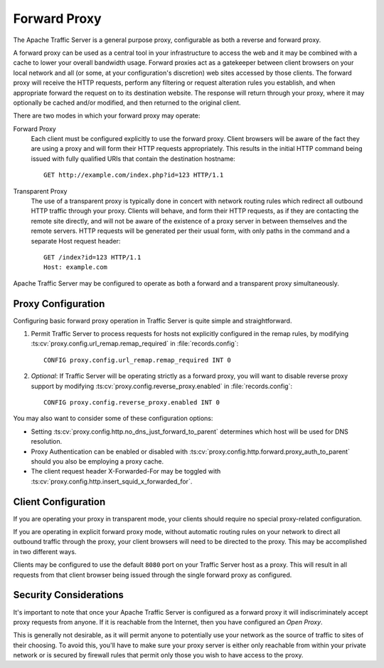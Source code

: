 .. _forward-proxy:

Forward Proxy
*************

.. Licensed to the Apache Software Foundation (ASF) under one
   or more contributor license agreements.  See the NOTICE file
   distributed with this work for additional information
   regarding copyright ownership.  The ASF licenses this file
   to you under the Apache License, Version 2.0 (the
   "License"); you may not use this file except in compliance
   with the License.  You may obtain a copy of the License at

   http://www.apache.org/licenses/LICENSE-2.0

   Unless required by applicable law or agreed to in writing,
   software distributed under the License is distributed on an
   "AS IS" BASIS, WITHOUT WARRANTIES OR CONDITIONS OF ANY
   KIND, either express or implied.  See the License for the
   specific language governing permissions and limitations
   under the License.

The Apache Traffic Server is a general purpose proxy, configurable as both a
reverse and forward proxy.

A forward proxy can be used as a central tool in your infrastructure
to access the web and it may be combined with a cache to lower your overall
bandwidth usage. Forward proxies act as a gatekeeper between client browsers
on your local network and all (or some, at your configuration's discretion)
web sites accessed by those clients. The forward proxy will receive the
HTTP requests, perform any filtering or request alteration rules you
establish, and when appropriate forward the request on to its destination
website. The response will return through your proxy, where it may optionally
be cached and/or modified, and then returned to the original client.

There are two modes in which your forward proxy may operate:

Forward Proxy
    Each client must be configured explicitly to use the forward proxy. Client
    browsers will be aware of the fact they are using a proxy and will form their
    HTTP requests appropriately. This results in the initial HTTP command being
    issued with fully qualified URIs that contain the destination hostname::

        GET http://example.com/index.php?id=123 HTTP/1.1

Transparent Proxy
    The use of a transparent proxy is typically done in concert with network
    routing rules which redirect all outbound HTTP traffic through your proxy.
    Clients will behave, and form their HTTP requests, as if they are contacting
    the remote site directly, and will not be aware of the existence of a proxy
    server in between themselves and the remote servers. HTTP requests will be
    generated per their usual form, with only paths in the command and a
    separate Host request header::

        GET /index?id=123 HTTP/1.1
        Host: example.com

Apache Traffic Server may be configured to operate as both a forward and
a transparent proxy simultaneously.

Proxy Configuration
===================

Configuring basic forward proxy operation in Traffic Server is quite simple
and straightforward.

1. Permit Traffic Server to process requests for hosts not explicitly configured
   in the remap rules, by modifying :ts:cv:`proxy.config.url_remap.remap_required`
   in :file:`records.config`::

        CONFIG proxy.config.url_remap.remap_required INT 0

2. *Optional*: If Traffic Server will be operating strictly as a forward proxy,
   you will want to disable reverse proxy support by modifying
   :ts:cv:`proxy.config.reverse_proxy.enabled` in :file:`records.config`::

        CONFIG proxy.config.reverse_proxy.enabled INT 0

You may also want to consider some of these configuration options:

- Setting :ts:cv:`proxy.config.http.no_dns_just_forward_to_parent` determines which
  host will be used for DNS resolution.

- Proxy Authentication can be enabled or disabled with
  :ts:cv:`proxy.config.http.forward.proxy_auth_to_parent` should you also be
  employing a proxy cache.

- The client request header X-Forwarded-For may be toggled with
  :ts:cv:`proxy.config.http.insert_squid_x_forwarded_for`.

Client Configuration
====================

If you are operating your proxy in transparent mode, your clients should require
no special proxy-related configuration.

If you are operating in explicit forward proxy mode, without automatic routing
rules on your network to direct all outbound traffic through the proxy, your
client browsers will need to be directed to the proxy. This may be accomplished
in two different ways.

Clients may be configured to use the default ``8080`` port on your Traffic Server
host as a proxy. This will result in all requests from that client browser being
issued through the single forward proxy as configured.

Security Considerations
=======================

It's important to note that once your Apache Traffic Server is configured as a
forward proxy it will indiscriminately accept proxy requests from anyone. If it
is reachable from the Internet, then you have configured an *Open Proxy*.

This is generally not desirable, as it will permit anyone to potentially use
your network as the source of traffic to sites of their choosing. To avoid
this, you'll have to make sure your proxy server is either only reachable from
within your private network or is secured by firewall rules that permit only
those you wish to have access to the proxy.

